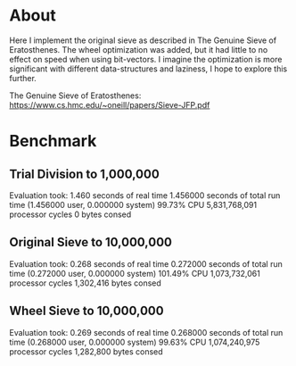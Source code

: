 * About
Here I implement the original sieve as described in The Genuine
Sieve of Eratosthenes.  The wheel optimization was added, but it
had little to no effect on speed when using bit-vectors.  I imagine
the optimization is more significant with different data-structures
and laziness, I hope to explore this further.

The Genuine Sieve of Eratosthenes:
https://www.cs.hmc.edu/~oneill/papers/Sieve-JFP.pdf
* Benchmark
** Trial Division to 1,000,000
Evaluation took:
  1.460 seconds of real time
  1.456000 seconds of total run time (1.456000 user, 0.000000 system)
  99.73% CPU
  5,831,768,091 processor cycles
  0 bytes consed
** Original Sieve to 10,000,000
Evaluation took:
  0.268 seconds of real time
  0.272000 seconds of total run time (0.272000 user, 0.000000 system)
  101.49% CPU
  1,073,732,061 processor cycles
  1,302,416 bytes consed
** Wheel Sieve to 10,000,000
Evaluation took:
  0.269 seconds of real time
  0.268000 seconds of total run time (0.268000 user, 0.000000 system)
  99.63% CPU
  1,074,240,975 processor cycles
  1,282,800 bytes consed
